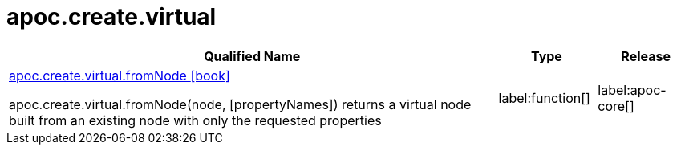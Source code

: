 ////
This file is generated by DocsTest, so don't change it!
////

= apoc.create.virtual
:description: This section contains reference documentation for the apoc.create.virtual procedures.

[.procedures, opts=header, cols='5a,1a,1a']
|===
| Qualified Name | Type | Release
|xref::overview/apoc.create.virtual/apoc.create.virtual.fromNode.adoc[apoc.create.virtual.fromNode icon:book[]]

apoc.create.virtual.fromNode(node, [propertyNames]) returns a virtual node built from an existing node with only the requested properties
|label:function[]
|label:apoc-core[]
|===

